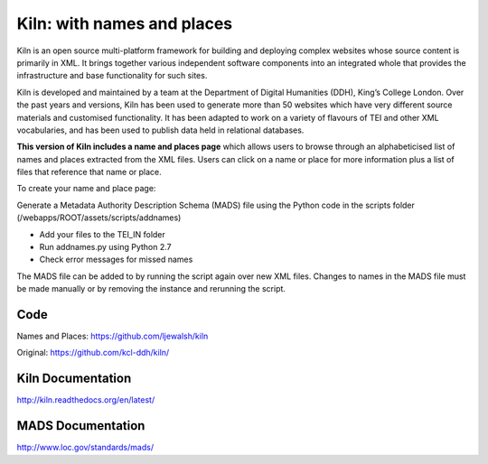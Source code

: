 Kiln: with names and places
===========================

Kiln is an open source multi-platform framework for building and deploying
complex websites whose source content is primarily in XML. It brings together
various independent software components into an integrated whole that provides
the infrastructure and base functionality for such sites.

Kiln is developed and maintained by a team at the Department of
Digital Humanities (DDH), King’s College London. Over the past years
and versions, Kiln has been used to generate more than 50 websites
which have very different source materials and customised
functionality. It has been adapted to work on a variety of flavours of
TEI and other XML vocabularies, and has been used to publish data held
in relational databases.

**This version of Kiln includes a name and places page** which allows users
to browse through an alphabeticised list of names and places extracted from
the XML files. Users can click on a name or place for more information plus
a list of files that reference that name or place.


To create your name and place page:

Generate a Metadata Authority Description Schema (MADS) file using the 
Python code in the scripts folder (/webapps/ROOT/assets/scripts/addnames)

- Add your files to the TEI_IN folder
- Run addnames.py using Python 2.7
- Check error messages for missed names

The MADS file can be added to by running the script again over new XML files. 
Changes to names in the MADS file must be made manually or by removing the 
instance and rerunning the script.

Code
----

Names and Places: https://github.com/ljewalsh/kiln

Original: https://github.com/kcl-ddh/kiln/

Kiln Documentation
------------------

http://kiln.readthedocs.org/en/latest/

MADS Documentation
------------------
http://www.loc.gov/standards/mads/